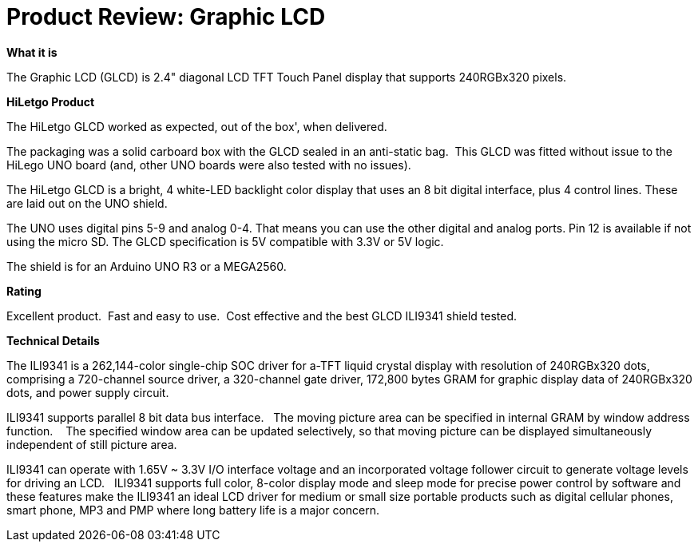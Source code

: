 # Product Review: Graphic LCD

*What it is*

The Graphic LCD (GLCD) is 2.4" diagonal LCD TFT Touch Panel display that supports 240RGBx320 pixels.

*HiLetgo Product*

The HiLetgo GLCD worked as expected, out of the box', when delivered.

The packaging was a solid carboard box with the GLCD sealed in an anti-static bag.{nbsp}{nbsp}This GLCD was fitted without issue to the HiLego UNO board (and, other UNO boards were also tested with no issues).{nbsp}{nbsp}


The HiLetgo GLCD is a bright, 4 white-LED backlight color display that uses an 8 bit digital interface, plus 4 control lines.  These are laid out on the UNO shield.


The UNO uses digital pins 5-9 and analog 0-4. That means you can use the other digital and analog ports. Pin 12 is available if not using the micro SD.  The GLCD specification is 5V compatible with 3.3V or 5V logic.

The shield is for an Arduino UNO R3 or a MEGA2560.

*Rating*

[red]#Excellent product.{nbsp}{nbsp}Fast and easy to use.{nbsp}{nbsp}Cost effective and the best GLCD ILI9341 shield tested.#

*Technical Details*

The ILI9341 is a 262,144-color single-chip SOC driver for a-TFT liquid crystal display with resolution of 240RGBx320
dots, comprising a 720-channel source driver, a 320-channel gate driver, 172,800 bytes GRAM for graphic
display data of 240RGBx320 dots, and power supply circuit.

ILI9341 supports parallel 8 bit data bus interface.{nbsp}{nbsp}  The moving picture area can be specified in internal GRAM by window
address function.{nbsp} {nbsp}  The specified window area can be updated selectively, so that moving picture can be
displayed simultaneously independent of still picture area.


ILI9341 can operate with 1.65V ~ 3.3V I/O interface voltage and an incorporated voltage follower circuit to
generate voltage levels for driving an LCD.{nbsp}{nbsp} ILI9341 supports full color, 8-color display mode and sleep mode for
precise power control by software and these features make the ILI9341 an ideal LCD driver for medium or small
size portable products such as digital cellular phones, smart phone, MP3 and PMP where long battery life is a
major concern.
